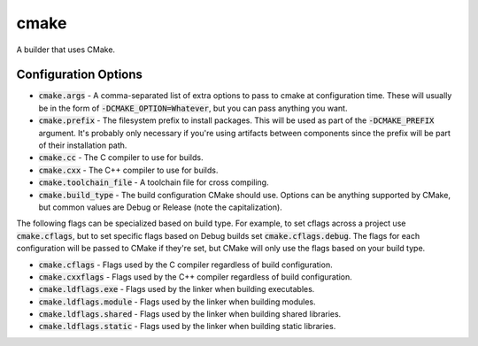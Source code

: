 cmake
=====
A builder that uses CMake.


Configuration Options
---------------------
- :code:`cmake.args` - A comma-separated list of extra options to pass to
  cmake at configuration time.  These will usually be in the form of
  :code:`-DCMAKE_OPTION=Whatever`, but you can pass anything you want.
- :code:`cmake.prefix` - The filesystem prefix to install packages.  This will
  be used as part of the :code:`-DCMAKE_PREFIX` argument.  It's probably only
  necessary if you're using artifacts between components since the prefix will
  be part of their installation path.
- :code:`cmake.cc` - The C compiler to use for builds.
- :code:`cmake.cxx` - The C++ compiler to use for builds.
- :code:`cmake.toolchain_file` - A toolchain file for cross compiling.
- :code:`cmake.build_type` - The build configuration CMake should use.
  Options can be anything supported by CMake, but common values are Debug or
  Release (note the capitalization).

The following flags can be specialized based on build type.  For example, to
set cflags across a project use :code:`cmake.cflags`, but to set specific
flags based on Debug builds set :code:`cmake.cflags.debug`.  The flags for
each configuration will be passed to CMake if they're set, but CMake will only
use the flags based on your build type.

- :code:`cmake.cflags` - Flags used by the C compiler regardless of build
  configuration.
- :code:`cmake.cxxflags` - Flags used by the C++ compiler regardless of build
  configuration.
- :code:`cmake.ldflags.exe` - Flags used by the linker when building
  executables.
- :code:`cmake.ldflags.module` - Flags used by the linker when building
  modules.
- :code:`cmake.ldflags.shared` - Flags used by the linker when building shared
  libraries.
- :code:`cmake.ldflags.static` - Flags used by the linker when building static
  libraries.
